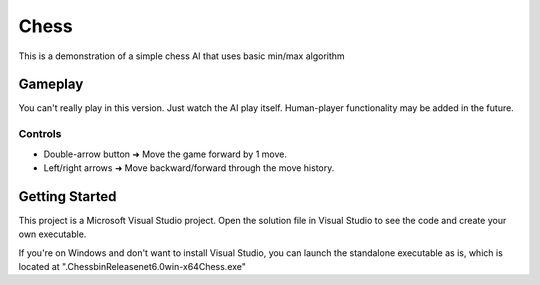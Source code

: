 =====
Chess
=====

This is a demonstration of a simple chess AI that uses basic min/max algorithm

Gameplay
-----------
You can't really play in this version. Just watch the AI play itself. Human-player functionality may be added in the future.

Controls
________
* Double-arrow button ➜ Move the game forward by 1 move.
* Left/right arrows   ➜ Move backward/forward through the move history.

Getting Started
-----------
This project is a Microsoft Visual Studio project. Open the solution file in Visual Studio to see the code and create your own executable.

If you're on Windows and don't want to install Visual Studio, you can launch the standalone executable as is, which is located at ".\Chess\bin\Release\net6.0\win-x64\Chess.exe"
